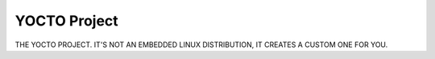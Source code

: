 =============
YOCTO Project
=============

THE YOCTO PROJECT.  IT'S NOT AN EMBEDDED LINUX DISTRIBUTION,
IT CREATES A CUSTOM ONE FOR YOU.

